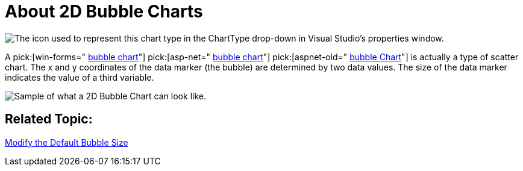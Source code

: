 ﻿////

|metadata|
{
    "name": "chart-about-2d-bubble-charts",
    "controlName": ["{WawChartName}"],
    "tags": [],
    "guid": "{21E185FB-B956-46C6-85CC-1336037C4516}",  
    "buildFlags": [],
    "createdOn": "0001-01-01T00:00:00Z"
}
|metadata|
////

= About 2D Bubble Charts

image::Images/Chart_About_Bubble_Charts_01.png[The icon used to represent this chart type in the ChartType drop-down in Visual Studio's properties window.]

A  pick:[win-forms=" link:{ApiPlatform}win.ultrawinchart{ApiVersion}~infragistics.ultrachart.shared.styles.charttype.html[bubble chart]"]  pick:[asp-net=" link:{ApiPlatform}webui.ultrawebchart{ApiVersion}~infragistics.ultrachart.shared.styles.charttype.html[bubble chart]"]  pick:[aspnet-old=" link:{ApiPlatform}webui.ultrawebchart{ApiVersion}~infragistics.ultrachart.shared.styles.charttype.html[bubble Chart]"]  is actually a type of scatter chart. The x and y coordinates of the data marker (the bubble) are determined by two data values. The size of the data marker indicates the value of a third variable.

image::Images/Chart_Bubble_Chart_01.png[Sample of what a 2D Bubble Chart can look like.]

== Related Topic:

link:chart-modify-the-default-bubble-size.html[Modify the Default Bubble Size]